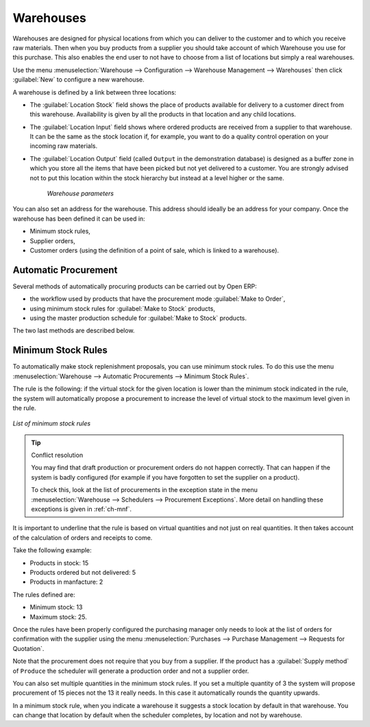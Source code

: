 .. index::
   single: stock; warehouse

Warehouses
==========

Warehouses are designed for physical locations from which you can deliver to the customer and to
which you receive raw materials. Then when you buy products from a supplier you should take account
of which Warehouse you use for this purchase. This also enables the end user to not have to choose
from a list of locations but simply a real warehouses.

Use the menu :menuselection:`Warehouse --> Configuration --> Warehouse Management --> Warehouses` then click
:guilabel:`New` to configure a new warehouse.

A warehouse is defined by a link between three locations:

* The :guilabel:`Location Stock` field shows the place of products available for delivery to a customer direct from
  this warehouse. Availability is given by all the products in that location and any child locations.

* The :guilabel:`Location Input` field shows where ordered products are received from a supplier to that warehouse. It
  can be the same as the stock location if, for example, you want to do a quality control operation on
  your incoming raw materials.

* The :guilabel:`Location Output` field (called ``Output`` in the demonstration database) is designed as a buffer zone
  in which you store all the items that have been picked but not yet delivered to a customer. You are
  strongly advised not to put this location within the stock hierarchy but instead at a level higher
  or the same.

    .. figure:: images/stock_warehouse.png
       :scale: 75
       :align: center

       *Warehouse parameters*

You can also set an address for the warehouse. This address should ideally be an address for your
company. Once the warehouse has been defined it can be used in:

* Minimum stock rules,

* Supplier orders,

* Customer orders (using the definition of a point of sale, which is linked to a warehouse).

.. index:: procurement

Automatic Procurement
---------------------

Several methods of automatically procuring products can be carried out by Open ERP:

* the workflow used by products that have the procurement mode :guilabel:`Make to Order`,

* using minimum stock rules for :guilabel:`Make to Stock` products,

* using the master production schedule for :guilabel:`Make to Stock` products.

The two last methods are described below.

.. index::
   single: stock; orderpoint
   single: minimum stock rule

Minimum Stock Rules
-------------------

To automatically make stock replenishment proposals, you can use minimum stock rules. To do this use
the menu :menuselection:`Warehouse --> Automatic Procurements --> Minimum Stock Rules`.

The rule is the following: if the virtual stock for the given location is lower than the minimum stock
indicated in the rule, the system will automatically propose a procurement to increase the level
of virtual stock to the maximum level given in the rule.

.. figure:: images/stock_min_rule.png
   :scale: 75
   :align: center

   *List of minimum stock rules*

.. tip:: Conflict resolution

   You may find that draft production or procurement orders do not happen correctly.
   That can happen if the system is badly configured (for example if you have forgotten to set the
   supplier on a product).

   To check this, look at the list of procurements in the exception state in the menu
   :menuselection:`Warehouse --> Schedulers --> Procurement Exceptions`. More
   detail on handling these exceptions is given in :ref:`ch-mnf`.

It is important to underline that the rule is based on virtual quantities and not just on real
quantities. It then takes account of the calculation of orders and receipts to come.

Take the following example:

* Products in stock: 15

* Products ordered but not delivered: 5

* Products in manfacture: 2

The rules defined are:

* Minimum stock: 13

* Maximum stock: 25.

Once the rules have been properly configured the purchasing manager only needs to look at the list
of orders for confirmation with the supplier using the menu :menuselection:`Purchases --> Purchase Management -->
Requests for Quotation`.

Note that the procurement does not require that you buy from a supplier. If the product has a
:guilabel:`Supply method` of ``Produce`` the scheduler will generate a production order and not a
supplier order.

You can also set multiple quantities in the minimum stock rules. If you set a multiple quantity of 3
the system will propose procurement of 15 pieces not the 13 it really needs. In this case it
automatically rounds the quantity upwards.

In a minimum stock rule, when you indicate a warehouse it suggests a stock location by default in
that warehouse. You can change that location by default when the scheduler completes, by location
and not by warehouse.

.. Copyright © Open Object Press. All rights reserved.

.. You may take electronic copy of this publication and distribute it if you don't
.. change the content. You can also print a copy to be read by yourself only.

.. We have contracts with different publishers in different countries to sell and
.. distribute paper or electronic based versions of this book (translated or not)
.. in bookstores. This helps to distribute and promote the Open ERP product. It
.. also helps us to create incentives to pay contributors and authors using author
.. rights of these sales.

.. Due to this, grants to translate, modify or sell this book are strictly
.. forbidden, unless Tiny SPRL (representing Open Object Press) gives you a
.. written authorisation for this.

.. Many of the designations used by manufacturers and suppliers to distinguish their
.. products are claimed as trademarks. Where those designations appear in this book,
.. and Open Object Press was aware of a trademark claim, the designations have been
.. printed in initial capitals.

.. While every precaution has been taken in the preparation of this book, the publisher
.. and the authors assume no responsibility for errors or omissions, or for damages
.. resulting from the use of the information contained herein.

.. Published by Open Object Press, Grand Rosière, Belgium
